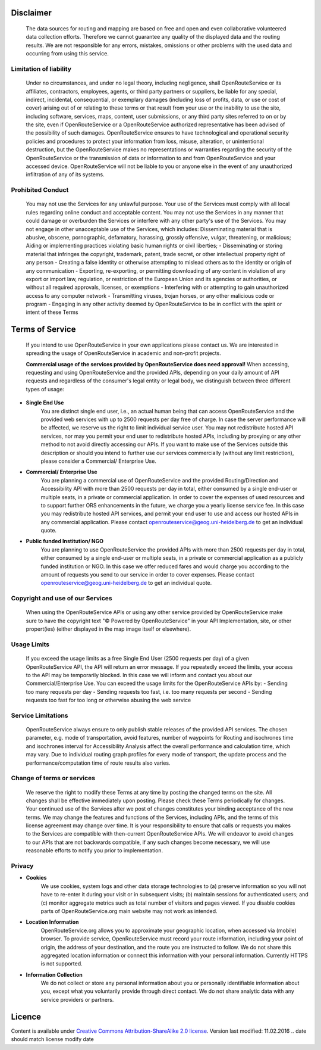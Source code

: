Disclaimer
===========

 The data sources for routing and mapping are based on free and open and even collaborative volunteered data collection efforts. Therefore we cannot guarantee any quality of the displayed data and the routing results. We are not responsible for any errors, mistakes, omissions or other problems with the used data and occurring from using this service.

Limitation of liability
-----------------------

 Under no circumstances, and under no legal theory, including negligence, shall OpenRouteService or its affiliates, contractors, employees, agents, or third party partners or suppliers, be liable for any special, indirect, incidental, consequential, or exemplary damages (including loss of profits, data, or use or cost of cover) arising out of or relating to these terms or that result from your use or the inability to use the site, including software, services, maps, content, user submissions, or any third party sites referred to on or by the site, even if OpenRouteService or a OpenRouteService authorized representative has been advised of the possibility of such damages. OpenRouteService ensures to have technological and operational security policies and procedures to protect your information from loss, misuse, alteration, or unintentional destruction, but the OpenRouteService makes no representations or warranties regarding the security of the OpenRouteService or the transmission of data or information to and from OpenRouteService and your accessed device. OpenRouteService will not be liable to you or anyone else in the event of any unauthorized infiltration of any of its systems.

Prohibited Conduct
------------------

 You may not use the Services for any unlawful purpose. Your use of the Services must comply with all local rules regarding online conduct and acceptable content. You may not use the  Services in any manner that could damage or overburden the Services or interfere with any other party's use of the Services. You may not engage in other unacceptable use of the Services, which includes:
 Disseminating material that is abusive, obscene, pornographic, defamatory, harassing, grossly offensive, vulgar, threatening, or malicious;
 Aiding or implementing practices violating basic human rights or civil liberties;
 - Disseminating or storing material that infringes the copyright, trademark, patent, trade secret, or other intellectual property right of any person
 - Creating a false identity or otherwise attempting to mislead others as to the identity or origin of any communication
 - Exporting, re-exporting, or permitting downloading of any content in violation of any export or import law, regulation, or restriction of the European Union and its agencies or authorities, or without all required approvals, licenses, or exemptions
 - Interfering with or attempting to gain unauthorized access to any computer network
 - Transmitting viruses, trojan horses, or any other malicious code or program
 - Engaging in any other activity deemed by OpenRouteService to be in conflict with the spirit or intent of these Terms

.. _tos-ref:

Terms of Service
================

 If you intend to use OpenRouteService in your own applications please contact us. We are interested in spreading the usage of OpenRouteService in academic and non-profit projects.

 **Commercial usage of the services provided by OpenRouteService does need approval!**
 When accessing, requesting and using OpenRouteService and the provided APIs, depending on your daily amount of API requests and regardless of the consumer's legal entity or legal body, we distinguish between three different types of usage:

- **Single End Use** 
   You are distinct single end user, i.e., an actual human being that can access OpenRouteService and the provided web services with up to 2500 requests per day free of charge. In case the server performance will be affected, we reserve us the right to limit individual service user. You may not redistribute hosted API services, nor may you permit your end user to redistribute hosted APIs, including by proxying or any other method to not avoid directly accessing our APIs. If you want to make use of the Services outside this description or should you intend to further use our services commercially (without any limit restriction), please consider a Commercial/ Enterprise Use.
- **Commercial/ Enterprise Use**
   You are planning a commercial use of OpenRouteService and the provided Routing/Direction and Accessibility API with more than 2500 requests per day in total, either consumed by a single end-user or multiple seats, in a private or commercial application. In order to cover the expenses of used resources and to support further ORS enhancements in the future, we charge you a yearly license service fee. In this case you may redistribute hosted API services, and permit your end user to use and access our hosted APIs in any commercial application. Please contact openrouteservice@geog.uni-heidelberg.de to get an individual quote.
- **Public funded Institution/ NGO**
   You are planning to use OpenRouteService the provided APIs with more than 2500 requests per day in total, either consumed by a single end-user or multiple seats, in a private or commercial application as a publicly funded institution or NGO. In this case we offer reduced fares and would charge you according to the amount of requests you send to our service in order to cover expenses. Please contact openrouteservice@geog.uni-heidelberg.de to get an individual quote.

Copyright and use of our Services
---------------------------------

 When using the OpenRouteService APIs or using any other service provided by OpenRouteService make sure to have the copyright text "© Powered by OpenRouteService" in your API Implementation, site, or other propert(ies) (either displayed in the map image itself or elsewhere).

Usage Limits
------------

 If you exceed the usage limits as a free Single End User (2500 requests per day) of a given OpenRouteService API, the API will return an error message. If you repeatedly exceed the limits, your access to the API may be temporarily blocked. In this case we will inform and contact you about our Commercial/Enterprise Use. You can exceed the usage limits for the OpenRouteService APIs by:
 - Sending too many requests per day
 - Sending requests too fast, i.e. too many requests per second
 - Sending requests too fast for too long or otherwise abusing the web service

Service Limitations
-------------------

 OpenRouteService always ensure to only publish stable releases of the provided API services. The chosen parameter, e.g. mode of transportation, avoid features, number of waypoints for Routing and isochrones time and isochrones interval for Accessibility Analysis affect the overall performance and calculation time, which may vary. Due to individual routing graph profiles for every mode of transport, the update process and the performance/computation time of route results also varies.

Change of terms or services
---------------------------

 We reserve the right to modify these Terms at any time by posting the changed terms on the site. All changes shall be effective immediately upon posting. Please check these Terms periodically for changes. Your continued use of the Services after we post of changes constitutes your binding acceptance of the new terms. We may change the features and functions of the Services, including APIs, and the terms of this license agreement may change over time. It is your responsibility to ensure that calls or requests you makes to the Services are compatible with then-current OpenRouteService APIs. We will endeavor to avoid changes to our APIs that are not backwards compatible, if any such changes become necessary, we will use reasonable efforts to notify you prior to implementation.

Privacy
-------
- **Cookies**
   We use cookies, system logs and other data storage technologies to (a) preserve information so you will not have to re-enter it during your visit or in subsequent visits; (b) maintain sessions for authenticated users; and (c) monitor aggregate metrics such as total number of visitors and pages viewed. If you disable cookies parts of OpenRouteService.org main website may not work as intended.
- **Location Information** 
   OpenRouteService.org allows you to approximate your geographic location, when accessed via (mobile) browser. To provide service, OpenRouteService must record your route information, including your point of origin, the address of your destination, and the route you are instructed to follow. We do not share this aggregated location information or connect this information with your personal information. Currently HTTPS is not supported.
- **Information Collection**
   We do not collect or store any personal information about you or personally identifiable information about you, except what you voluntarily provide through direct contact. We do not share analytic data with any service providers or partners. 



Licence
=======

Content is available under `Creative Commons Attribution-ShareAlike 2.0 license <http://wiki.openstreetmap.org/wiki/OpenStreetMap_License>`__.
Version last modified: 11.02.2016 
.. date should match license modify date